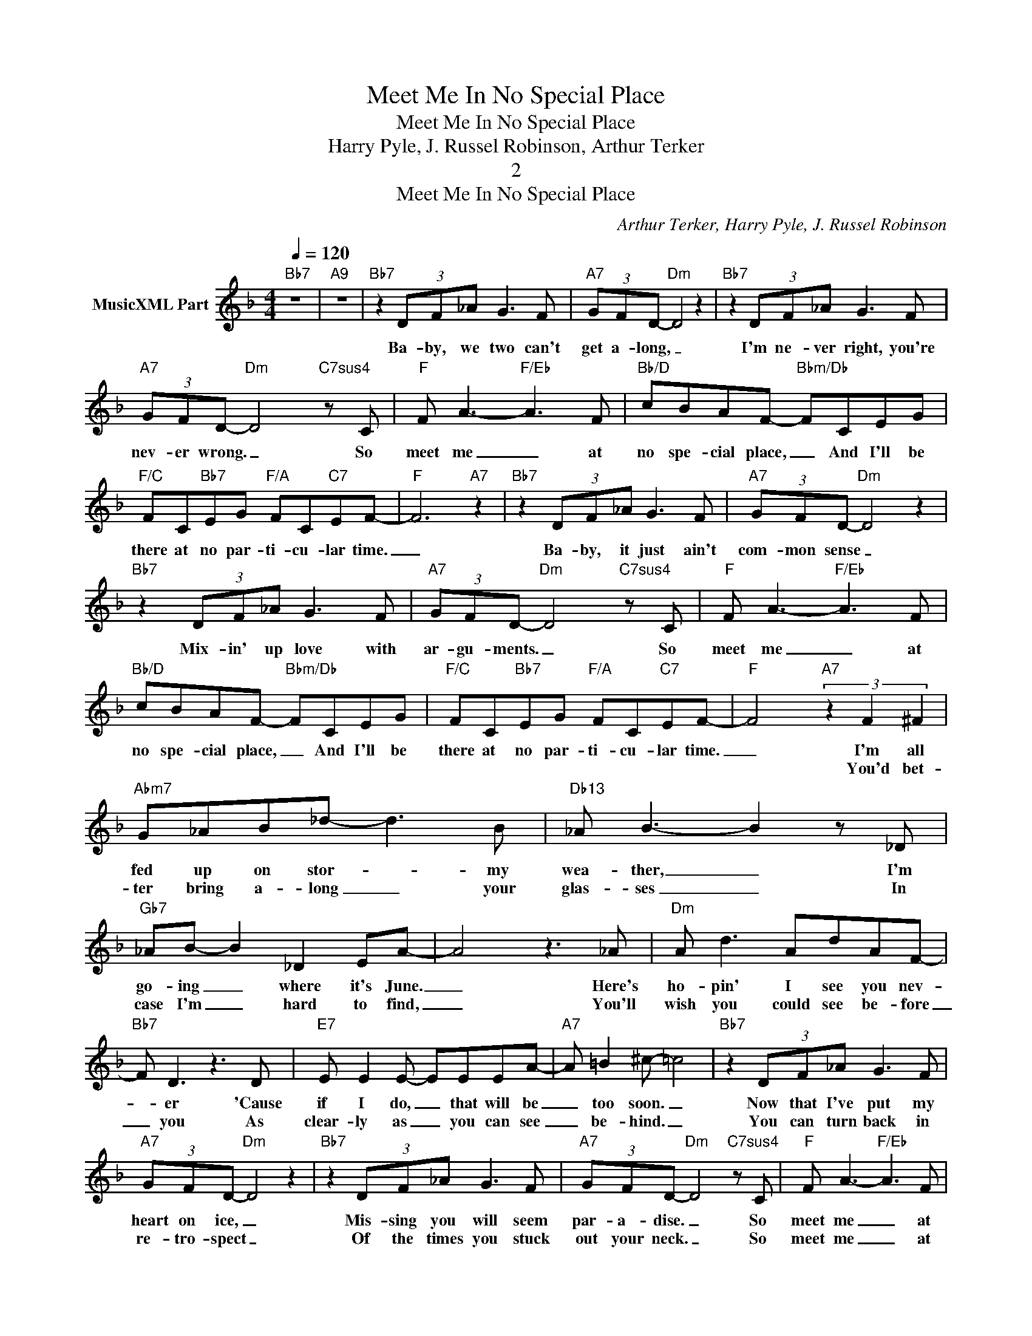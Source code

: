 X:1
T:Meet Me In No Special Place
T:Meet Me In No Special Place
T:Harry Pyle, J. Russel Robinson, Arthur Terker
T:2
T:Meet Me In No Special Place
C:Arthur Terker, Harry Pyle, J. Russel Robinson
Z:All Rights Reserved
L:1/8
Q:1/4=120
M:4/4
K:F
V:1 treble nm="MusicXML Part"
%%MIDI program 54
%%MIDI control 7 102
%%MIDI control 10 64
V:1
"Bb7" z8 |"A9" z8 |"Bb7" z2 (3DF_A G3 F |"A7" (3GFD-"Dm" D4 z2 |"Bb7" z2 (3DF_A G3 F | %5
w: ||Ba- by, we two can't|get a- long, _|I'm ne- ver right, you're|
w: |||||
"A7" (3GFD-"Dm" D4"C7sus4" z C |"F" F A3-"F/Eb" A3 F |"Bb/D" cBAF-"Bbm/Db" FCEG | %8
w: nev- er wrong. _ So|meet me _ at|no spe- cial place, _ And I'll be|
w: |||
"F/C" FC"Bb7"EG"F/A" FC"C7"EF- |"F" F6"A7" z2 |"Bb7" z2 (3DF_A G3 F |"A7" (3GFD-"Dm" D4 z2 | %12
w: there at no par- ti- cu- lar time.|_|Ba- by, it just ain't|com- mon sense _|
w: ||||
"Bb7" z2 (3DF_A G3 F |"A7" (3GFD-"Dm" D4"C7sus4" z C |"F" F A3-"F/Eb" A3 F | %15
w: Mix- in' up love with|ar- gu- ments. _ So|meet me _ at|
w: |||
"Bb/D" cBAF-"Bbm/Db" FCEG |"F/C" FC"Bb7"EG"F/A" FC"C7"EF- |"F" F4"A7" (3z2 F2 ^F2 | %18
w: no spe- cial place, _ And I'll be|there at no par- ti- cu- lar time.|_ I'm all|
w: ||* You'd bet-|
"Abm7" G_AB_d- d3 B |"Db13" _A B3- B2 z _D |"Gb7" _AB- B2 _D2 EA- | A4 z3 _A |"Dm" A d3 AdAF- | %23
w: fed up on stor- * my|wea- ther, _ I'm|go- ing _ where it's June.|_ Here's|ho- pin' I see you nev-|
w: ter bring a- long _ your|glas- ses _ In|case I'm _ hard to find,|_ You'll|wish you could see be- fore|
"Bb7" F D3 z3 D |"E7" E E2 E- EEEA- |"A7" A =B2 ^c- =c4 |"Bb7" z2 (3DF_A G3 F | %27
w: * er 'Cause|if I do, _ that will be|_ too soon. _|Now that I've put my|
w: _ you As|clear- ly as _ you can see|_ be- hind. _|You can turn back in|
"A7" (3GFD-"Dm" D4 z2 |"Bb7" z2 (3DF_A G3 F |"A7" (3GFD-"Dm" D4"C7sus4" z C |"F" F A3-"F/Eb" A3 F | %31
w: heart on ice, _|Mis- sing you will seem|par- a- dise. _ So|meet me _ at|
w: re- tro- spect _|Of the times you stuck|out your neck. _ So|meet me _ at|
"Bb/D" cBAF-"Bbm/Db" FCEG |"C7" FC"Bb7"EG"F/A" FC"C7/G"EF- |"F" F6 z2 |O"Bb7" cccF c c2 F | %35
w: no spe- cial place, _ And I'll be|there at no par- ti- cu- lar time.|_|All we do is make up Then|
w: no spe- cial place, _ And I'll be|there at no par- ti- cu- lar time.|_||
 (3ccc (3cB_A F2 z2 |"F7" (3z cc cF cccF | cc (3cBA c3 C |"Bb7" D F3-"Bdim" F3 F | %39
w: quar- rel all o- ver a- gain,|But this is it, the break- up From|now on, you knew me when... So|meet me _ at|
w: ||||
"F" c"E7"B"Eb7"AF-"D7" FC"Db7"EG |"C7" FC"Bb7"EG"F/A" FC"C7/G"EF- |"F" F6 z2 |] %42
w: no spe- cial place, _ And I'll be|there at no par- ti- cu- lar time!|_|
w: |||

